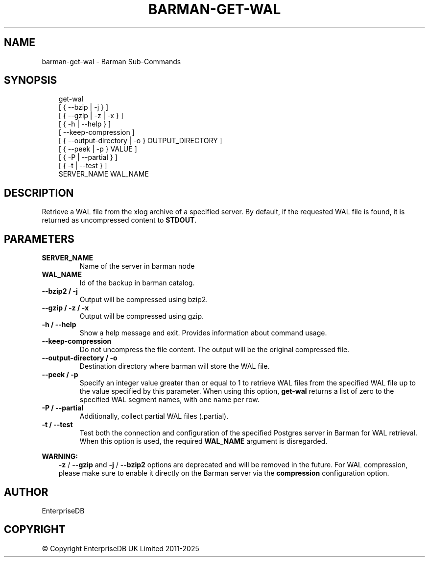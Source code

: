 .\" Man page generated from reStructuredText.
.
.
.nr rst2man-indent-level 0
.
.de1 rstReportMargin
\\$1 \\n[an-margin]
level \\n[rst2man-indent-level]
level margin: \\n[rst2man-indent\\n[rst2man-indent-level]]
-
\\n[rst2man-indent0]
\\n[rst2man-indent1]
\\n[rst2man-indent2]
..
.de1 INDENT
.\" .rstReportMargin pre:
. RS \\$1
. nr rst2man-indent\\n[rst2man-indent-level] \\n[an-margin]
. nr rst2man-indent-level +1
.\" .rstReportMargin post:
..
.de UNINDENT
. RE
.\" indent \\n[an-margin]
.\" old: \\n[rst2man-indent\\n[rst2man-indent-level]]
.nr rst2man-indent-level -1
.\" new: \\n[rst2man-indent\\n[rst2man-indent-level]]
.in \\n[rst2man-indent\\n[rst2man-indent-level]]u
..
.TH "BARMAN-GET-WAL" "1" "Mar 27, 2024" "3.13" "Barman"
.SH NAME
barman-get-wal \- Barman Sub-Commands
.SH SYNOPSIS
.INDENT 0.0
.INDENT 3.5
.sp
.EX
get\-wal
    [ { \-\-bzip | \-j } ]
    [ { \-\-gzip | \-z | \-x } ]
    [ { \-h | \-\-help } ]
    [ \-\-keep\-compression ]
    [ { \-\-output\-directory | \-o } OUTPUT_DIRECTORY ]
    [ { \-\-peek | \-p } VALUE ]
    [ { \-P | \-\-partial } ]
    [ { \-t | \-\-test } ]
    SERVER_NAME WAL_NAME
.EE
.UNINDENT
.UNINDENT
.SH DESCRIPTION
.sp
Retrieve a WAL file from the xlog archive of a specified server. By default, if the
requested WAL file is found, it is returned as uncompressed content to \fBSTDOUT\fP\&.
.SH PARAMETERS
.INDENT 0.0
.TP
.B \fBSERVER_NAME\fP
Name of the server in barman node
.TP
.B \fBWAL_NAME\fP
Id of the backup in barman catalog.
.TP
.B \fB\-\-bzip2\fP / \fB\-j\fP
Output will be compressed using bzip2.
.TP
.B \fB\-\-gzip\fP / \fB\-z\fP / \fB\-x\fP
Output will be compressed using gzip.
.TP
.B \fB\-h\fP / \fB\-\-help\fP
Show a help message and exit. Provides information about command usage.
.TP
.B \fB\-\-keep\-compression\fP
Do not uncompress the file content. The output will be the original compressed
file.
.TP
.B \fB\-\-output\-directory\fP / \fB\-o\fP
Destination directory where barman will store the WAL file.
.TP
.B \fB\-\-peek\fP / \fB\-p\fP
Specify an integer value greater than or equal to 1 to retrieve WAL files from the
specified WAL file up to the value specified by this parameter. When using this option,
\fBget\-wal\fP returns a list of zero to the specified WAL segment names, with one name
per row.
.TP
.B \fB\-P\fP / \fB\-\-partial\fP
Additionally, collect partial WAL files (.partial).
.TP
.B \fB\-t\fP / \fB\-\-test\fP
Test both the connection and configuration of the specified Postgres server in
Barman for WAL retrieval. When this option is used, the required \fBWAL_NAME\fP
argument is disregarded.
.UNINDENT
.sp
\fBWARNING:\fP
.INDENT 0.0
.INDENT 3.5
\fB\-z\fP / \fB\-\-gzip\fP and \fB\-j\fP /  \fB\-\-bzip2\fP options are deprecated and will be
removed in the future. For WAL compression, please make sure to enable it directly
on the Barman server via the \fBcompression\fP configuration option.
.UNINDENT
.UNINDENT
.SH AUTHOR
EnterpriseDB
.SH COPYRIGHT
© Copyright EnterpriseDB UK Limited 2011-2025
.\" Generated by docutils manpage writer.
.
